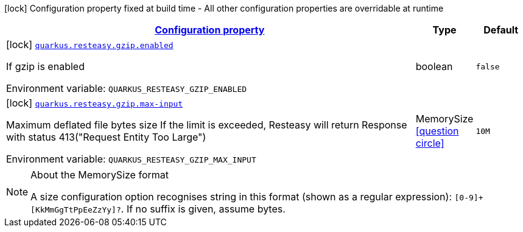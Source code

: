 
:summaryTableId: quarkus-resteasy-resteasy-common-processor-resteasy-common-config
[.configuration-legend]
icon:lock[title=Fixed at build time] Configuration property fixed at build time - All other configuration properties are overridable at runtime
[.configuration-reference, cols="80,.^10,.^10"]
|===

h|[[quarkus-resteasy-resteasy-common-processor-resteasy-common-config_configuration]]link:#quarkus-resteasy-resteasy-common-processor-resteasy-common-config_configuration[Configuration property]

h|Type
h|Default

a|icon:lock[title=Fixed at build time] [[quarkus-resteasy-resteasy-common-processor-resteasy-common-config_quarkus.resteasy.gzip.enabled]]`link:#quarkus-resteasy-resteasy-common-processor-resteasy-common-config_quarkus.resteasy.gzip.enabled[quarkus.resteasy.gzip.enabled]`

[.description]
--
If gzip is enabled

ifdef::add-copy-button-to-env-var[]
Environment variable: env_var_with_copy_button:+++QUARKUS_RESTEASY_GZIP_ENABLED+++[]
endif::add-copy-button-to-env-var[]
ifndef::add-copy-button-to-env-var[]
Environment variable: `+++QUARKUS_RESTEASY_GZIP_ENABLED+++`
endif::add-copy-button-to-env-var[]
--|boolean 
|`false`


a|icon:lock[title=Fixed at build time] [[quarkus-resteasy-resteasy-common-processor-resteasy-common-config_quarkus.resteasy.gzip.max-input]]`link:#quarkus-resteasy-resteasy-common-processor-resteasy-common-config_quarkus.resteasy.gzip.max-input[quarkus.resteasy.gzip.max-input]`

[.description]
--
Maximum deflated file bytes size 
If the limit is exceeded, Resteasy will return Response with status 413("Request Entity Too Large")

ifdef::add-copy-button-to-env-var[]
Environment variable: env_var_with_copy_button:+++QUARKUS_RESTEASY_GZIP_MAX_INPUT+++[]
endif::add-copy-button-to-env-var[]
ifndef::add-copy-button-to-env-var[]
Environment variable: `+++QUARKUS_RESTEASY_GZIP_MAX_INPUT+++`
endif::add-copy-button-to-env-var[]
--|MemorySize  link:#memory-size-note-anchor[icon:question-circle[], title=More information about the MemorySize format]
|`10M`

|===
[NOTE]
[[memory-size-note-anchor]]
.About the MemorySize format
====
A size configuration option recognises string in this format (shown as a regular expression): `[0-9]+[KkMmGgTtPpEeZzYy]?`.
If no suffix is given, assume bytes.
====
